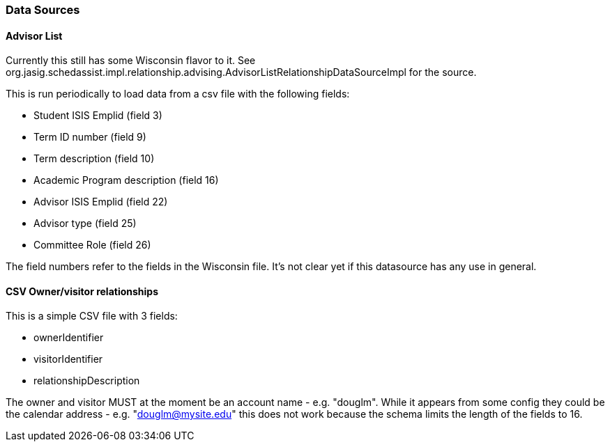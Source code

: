 === Data Sources

==== Advisor List
Currently this still has some Wisconsin flavor to it. See org.jasig.schedassist.impl.relationship.advising.AdvisorListRelationshipDataSourceImpl for the source.

This is run periodically to load data from a csv file with the following fields:

* Student ISIS Emplid (field 3)
* Term ID number (field 9)
* Term description (field 10)
* Academic Program description (field 16)
* Advisor ISIS Emplid (field 22)
* Advisor type (field 25)
* Committee Role (field 26)

The field numbers refer to the fields in the Wisconsin file. It's not clear yet if this datasource has any use in general.

==== CSV Owner/visitor relationships

This is a simple CSV file with 3 fields:

* ownerIdentifier
* visitorIdentifier
* relationshipDescription

The owner and visitor MUST at the moment be an account name - e.g. "douglm". While it appears from some config they could be the calendar address - e.g. "douglm@mysite.edu" this does not work because the schema limits the length of the fields to 16.

